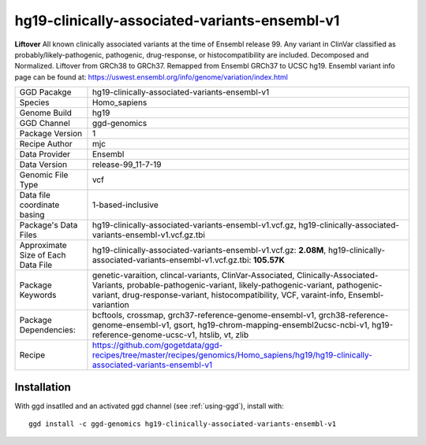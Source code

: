 .. _`hg19-clinically-associated-variants-ensembl-v1`:

hg19-clinically-associated-variants-ensembl-v1
==============================================

|downloads|

**Liftover** All known clinically associated variants at the time of Ensembl release 99. Any variant in ClinVar classified as probably/likely-pathogenic, pathogenic, drug-response, or histocompatibility are included. Decomposed and Normalized. Liftover from GRCh38 to GRCh37. Remapped from Ensembl GRCh37 to UCSC hg19. Ensembl variant info page can be found at: https://uswest.ensembl.org/info/genome/variation/index.html

================================== ====================================
GGD Pacakge                        hg19-clinically-associated-variants-ensembl-v1 
Species                            Homo_sapiens
Genome Build                       hg19
GGD Channel                        ggd-genomics
Package Version                    1
Recipe Author                      mjc 
Data Provider                      Ensembl
Data Version                       release-99_11-7-19
Genomic File Type                  vcf
Data file coordinate basing        1-based-inclusive
Package's Data Files               hg19-clinically-associated-variants-ensembl-v1.vcf.gz, hg19-clinically-associated-variants-ensembl-v1.vcf.gz.tbi
Approximate Size of Each Data File hg19-clinically-associated-variants-ensembl-v1.vcf.gz: **2.08M**, hg19-clinically-associated-variants-ensembl-v1.vcf.gz.tbi: **105.57K**
Package Keywords                   genetic-varaition, clincal-variants, ClinVar-Associated, Clinically-Associated-Variants, probable-pathogenic-variant, likely-pathogenic-variant, pathogenic-variant, drug-response-variant, histocompatibility, VCF, varaint-info, Ensembl-variantion
Package Dependencies:              bcftools, crossmap, grch37-reference-genome-ensembl-v1, grch38-reference-genome-ensembl-v1, gsort, hg19-chrom-mapping-ensembl2ucsc-ncbi-v1, hg19-reference-genome-ucsc-v1, htslib, vt, zlib
Recipe                             https://github.com/gogetdata/ggd-recipes/tree/master/recipes/genomics/Homo_sapiens/hg19/hg19-clinically-associated-variants-ensembl-v1
================================== ====================================



Installation
------------

.. highlight: bash

With ggd insatlled and an activated ggd channel (see :ref:`using-ggd`), install with::

   ggd install -c ggd-genomics hg19-clinically-associated-variants-ensembl-v1

.. |downloads| image:: https://anaconda.org/ggd-genomics/hg19-clinically-associated-variants-ensembl-v1/badges/downloads.svg
               :target: https://anaconda.org/ggd-genomics/hg19-clinically-associated-variants-ensembl-v1